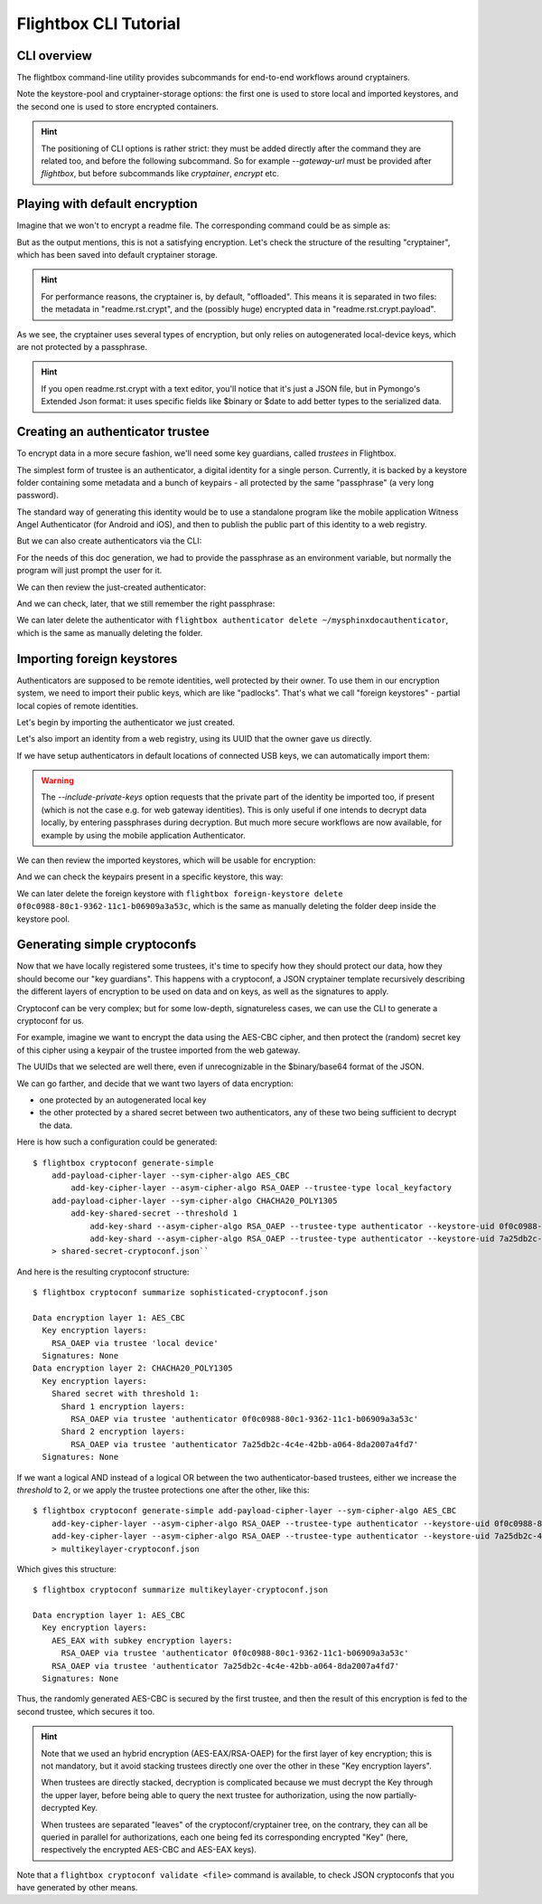 Flightbox CLI Tutorial
===================================

CLI overview
-----------------

The flightbox command-line utility provides subcommands for end-to-end workflows around cryptainers.

.. command-output:: flightbox -h

Note the keystore-pool and cryptainer-storage options: the first one is used to store local and imported keystores, and the second one is used to store encrypted containers.

.. hint::

    The positioning of CLI options is rather strict: they must be added directly after the command they are related too, and before the following subcommand. So for example `--gateway-url` must be provided after `flightbox`, but before subcommands like `cryptainer`, `encrypt` etc.


Playing with default encryption
--------------------------------

Imagine that we won't to encrypt a readme file. The corresponding command could be as simple as:

.. command-output:: flightbox encrypt readme.rst

But as the output mentions, this is not a satisfying encryption.
Let's check the structure of the resulting "cryptainer", which has been saved into default cryptainer storage.

.. command-output:: flightbox cryptainer list

.. hint::

    For performance reasons, the cryptainer is, by default, "offloaded". This means it is separated in two files: the metadata in "readme.rst.crypt", and the (possibly huge) encrypted data in "readme.rst.crypt.payload".


.. command-output:: flightbox cryptainer summarize readme.rst.crypt

As we see, the cryptainer uses several types of encryption, but only relies on autogenerated local-device keys, which are not protected by a passphrase.

.. hint::

    If you open readme.rst.crypt with a text editor, you'll notice that it's just a JSON file, but in Pymongo's Extended Json format: it uses specific fields like $binary or $date to add better types to the serialized data.


Creating an authenticator trustee
----------------------------------

To encrypt data in a more secure fashion, we'll need some key guardians, called `trustees` in Flightbox.

The simplest form of trustee is an authenticator, a digital identity for a single person. Currently, it is backed by a keystore folder containing some metadata and a bunch of keypairs - all protected by the same "passphrase" (a very long password).

The standard way of generating this identity would be to use a standalone program like the mobile application Witness Angel Authenticator (for Android and iOS), and then to publish the public part of this identity to a web registry.

But we can also create authenticators via the CLI:

.. command-output:: flightbox authenticator create ~/mysphinxdocauthenticator --owner "John Doe" --passphrase-hint "Some hint"

For the needs of this doc generation, we had to provide the passphrase as an environment variable, but normally the program will just prompt the user for it.

We can then review the just-created authenticator:

.. command-output:: flightbox authenticator view ~/mysphinxdocauthenticator

And we can check, later, that we still remember the right passphrase:

.. command-output:: flightbox authenticator validate ~/mysphinxdocauthenticator

We can later delete the authenticator with ``flightbox authenticator delete ~/mysphinxdocauthenticator``, which is the same as manually deleting the folder.


Importing foreign keystores
----------------------------------

Authenticators are supposed to be remote identities, well protected by their owner.
To use them in our encryption system, we need to import their public keys, which are like "padlocks".
That's what we call "foreign keystores" - partial local copies of remote identities.

Let's begin by importing the authenticator we just created.

.. command-output:: flightbox foreign-keystore import --from-path ~/mysphinxdocauthenticator

Let's also import an identity from a web registry, using its UUID that the owner gave us directly.

.. command-output:: flightbox --gateway-url https://api.witnessangel.com/gateway/jsonrpc/ foreign-keystore import --from-gateway 0f0c0988-80c1-9362-11c1-b06909a3a53c

If we have setup authenticators in default locations of connected USB keys, we can automatically import them:

.. command-output:: flightbox foreign-keystore import --from-usb --include-private-keys

.. warning::

    The `--include-private-keys` option requests that the private part of the identity be imported too, if present (which is not the case e.g. for web gateway identities). This is only useful if one intends to decrypt data locally, by entering passphrases during decryption. But much more secure workflows are now available, for example by using the mobile application Authenticator.

We can then review the imported keystores, which will be usable for encryption:

.. command-output:: flightbox foreign-keystore list

And we can check the keypairs present in a specific keystore, this way:

.. command-output:: flightbox foreign-keystore view 0f0c0988-80c1-9362-11c1-b06909a3a53c

We can later delete the foreign keystore with ``flightbox foreign-keystore delete 0f0c0988-80c1-9362-11c1-b06909a3a53c``, which is the same as manually deleting the folder deep inside the keystore pool.



Generating simple cryptoconfs
--------------------------------

Now that we have locally registered some trustees, it's time to specify how they should protect our data, how they should become our "key guardians". This happens with a cryptoconf, a JSON cryptainer template recursively describing the different layers of encryption to be used on data and on keys, as well as the signatures to apply.

Cryptoconf can be very complex; but for some low-depth, signatureless cases, we can use the CLI to generate a cryptoconf for us.

For example, imagine we want to encrypt the data using the AES-CBC cipher, and then protect the (random) secret key of this cipher using a keypair of the trustee imported from the web gateway.

.. command-output:: flightbox cryptoconf generate-simple add-payload-cipher-layer --sym-cipher-algo AES_CBC add-key-cipher-layer --asym-cipher-algo RSA_OAEP --trustee-type authenticator --keystore-uid 0f0c0988-80c1-9362-11c1-b06909a3a53c --keychain-uid 0f0c0989-1111-a226-c471-99cbb2d203c3

The UUIDs that we selected are well there, even if unrecognizable in the $binary/base64 format of the JSON.

We can go farther, and decide that we want two layers of data encryption:

- one protected by an autogenerated local key
- the other protected by a shared secret between two authenticators, any of these two being sufficient to decrypt the data.

Here is how such a configuration could be generated::

    $ flightbox cryptoconf generate-simple
        add-payload-cipher-layer --sym-cipher-algo AES_CBC
            add-key-cipher-layer --asym-cipher-algo RSA_OAEP --trustee-type local_keyfactory
        add-payload-cipher-layer --sym-cipher-algo CHACHA20_POLY1305
            add-key-shared-secret --threshold 1
                add-key-shard --asym-cipher-algo RSA_OAEP --trustee-type authenticator --keystore-uid 0f0c0988-80c1-9362-11c1-b06909a3a53c --keychain-uid 0f0c0989-1111-a226-c471-99cbb2d203c3
                add-key-shard --asym-cipher-algo RSA_OAEP --trustee-type authenticator --keystore-uid 7a25db2c-4c4e-42bb-a064-8da2007a4fd7 --keychain-uid 8c57e283-308a-4c78-86f9-ee6176757a6f
        > shared-secret-cryptoconf.json``

And here is the resulting cryptoconf structure:

::

    $ flightbox cryptoconf summarize sophisticated-cryptoconf.json

    Data encryption layer 1: AES_CBC
      Key encryption layers:
        RSA_OAEP via trustee 'local device'
      Signatures: None
    Data encryption layer 2: CHACHA20_POLY1305
      Key encryption layers:
        Shared secret with threshold 1:
          Shard 1 encryption layers:
            RSA_OAEP via trustee 'authenticator 0f0c0988-80c1-9362-11c1-b06909a3a53c'
          Shard 2 encryption layers:
            RSA_OAEP via trustee 'authenticator 7a25db2c-4c4e-42bb-a064-8da2007a4fd7'
      Signatures: None


If we want a logical AND instead of a logical OR between the two authenticator-based trustees, either we increase the `threshold` to 2, or we apply the trustee protections one after the other, like this::

    $ flightbox cryptoconf generate-simple add-payload-cipher-layer --sym-cipher-algo AES_CBC
        add-key-cipher-layer --asym-cipher-algo RSA_OAEP --trustee-type authenticator --keystore-uid 0f0c0988-80c1-9362-11c1-b06909a3a53c --keychain-uid 0f0c0989-1111-a226-c471-99cbb2d203c3 --sym-cipher-algo AES_EAX
        add-key-cipher-layer --asym-cipher-algo RSA_OAEP --trustee-type authenticator --keystore-uid 7a25db2c-4c4e-42bb-a064-8da2007a4fd7 --keychain-uid 8c57e283-308a-4c78-86f9-ee6176757a6f
        > multikeylayer-cryptoconf.json

Which gives this structure:

::

    $ flightbox cryptoconf summarize multikeylayer-cryptoconf.json

    Data encryption layer 1: AES_CBC
      Key encryption layers:
        AES_EAX with subkey encryption layers:
          RSA_OAEP via trustee 'authenticator 0f0c0988-80c1-9362-11c1-b06909a3a53c'
        RSA_OAEP via trustee 'authenticator 7a25db2c-4c4e-42bb-a064-8da2007a4fd7'
      Signatures: None

Thus, the randomly generated AES-CBC is secured by the first trustee, and then the result of this encryption is fed to the second trustee, which secures it too.

.. hint::

    Note that we used an hybrid encryption (AES-EAX/RSA-OAEP) for the first layer of key encryption; this is not mandatory, but it avoid stacking trustees directly one over the other in these "Key encryption layers".

    When trustees are directly stacked, decryption is complicated because we must decrypt the Key through the upper layer, before being able to query the next trustee for authorization, using the now partially-decrypted Key.

    When trustees are separated "leaves" of the cryptoconf/cryptainer tree, on the contrary, they can all be queried in parallel for authorizations, each one being fed its corresponding encrypted "Key" (here, respectively the encrypted AES-CBC and AES-EAX keys).

Note that a ``flightbox cryptoconf validate <file>`` command is available, to check JSON cryptoconfs that you have generated by other means.
